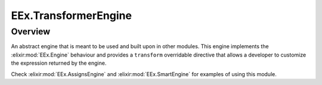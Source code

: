 EEx.TransformerEngine
==============================================================

.. elixir:module:: EEx.TransformerEngine

   :mtype: 

Overview
--------

An abstract engine that is meant to be used and built upon in other
modules. This engine implements the :elixir:mod:`EEx.Engine` behaviour and
provides a ``transform`` overridable directive that allows a developer
to customize the expression returned by the engine.

Check :elixir:mod:`EEx.AssignsEngine` and :elixir:mod:`EEx.SmartEngine` for examples of
using this module.













